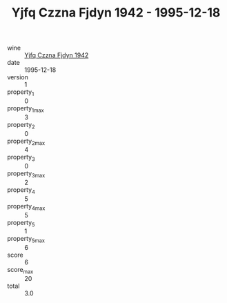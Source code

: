 :PROPERTIES:
:ID:                     7cb819e6-3338-4e88-a209-6b0d1f787404
:END:
#+TITLE: Yjfq Czzna Fjdyn 1942 - 1995-12-18

- wine :: [[id:e2b8dee5-8e26-4c48-92a2-4ae87e2feebe][Yjfq Czzna Fjdyn 1942]]
- date :: 1995-12-18
- version :: 1
- property_1 :: 0
- property_1_max :: 3
- property_2 :: 0
- property_2_max :: 4
- property_3 :: 0
- property_3_max :: 2
- property_4 :: 5
- property_4_max :: 5
- property_5 :: 1
- property_5_max :: 6
- score :: 6
- score_max :: 20
- total :: 3.0


